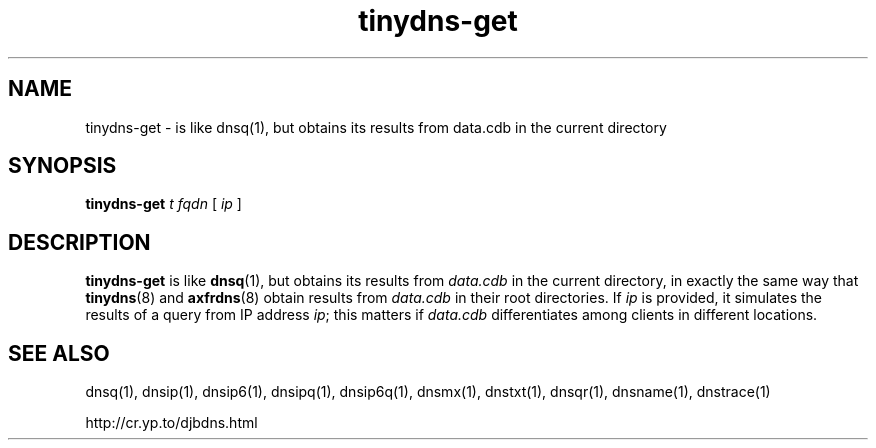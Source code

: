 .TH tinydns-get 1

.SH NAME
tinydns-get \- is like dnsq(1), but obtains its results from data.cdb in the current directory

.SH SYNOPSIS
.B tinydns-get
.I t
.I fqdn
[
.I ip
]

.SH DESCRIPTION
.B tinydns-get
is like
.BR dnsq (1),
but obtains its results from
.I data.cdb
in the current directory, in exactly the same way that
.BR tinydns (8)
and
.BR axfrdns (8)
obtain results from
.I data.cdb
in their root directories. If
.I ip
is provided, it simulates the results of a query from IP address
.IR ip ;
this matters if
.I data.cdb
differentiates among clients in different locations.

.SH SEE ALSO
dnsq(1),
dnsip(1),
dnsip6(1),
dnsipq(1),
dnsip6q(1),
dnsmx(1),
dnstxt(1),
dnsqr(1),
dnsname(1),
dnstrace(1)

http://cr.yp.to/djbdns.html
